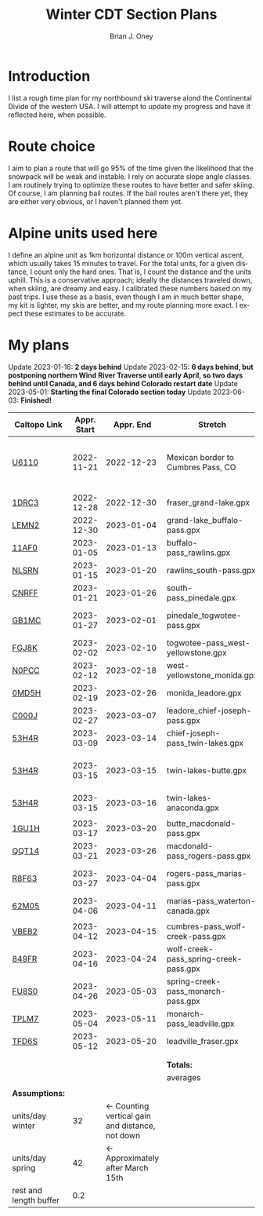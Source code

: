 #+TITLE: Winter CDT Section Plans
#+AUTHOR: Brian J. Oney
#+TAGS: wintercdt
#+LANGUAGE: en
#+ORDER: 3

#+OPTIONS: ^:nil

* Introduction

I list a rough time plan for my northbound ski traverse alond the
Continental Divide of the western USA. I will attempt to update my progress
and have it reflected here, when possible.

* Route choice

I aim to plan a route that will go 95% of the time given the likelihood that
the snowpack will be weak and instable. I rely on accurate slope angle
classes. I am routinely trying to optimize these routes to have better and
safer skiing. Of course, I am planning bail routes. If the bail routes aren't
there yet, they are either very obvious, or I haven't planned them yet.

* Alpine units used here

I define an alpine unit as 1km horizontal distance or 100m vertical
ascent, which usually takes 15 minutes to travel. For the total units, for a
given distance, I count only the hard ones. That is, I count the distance and
the units uphill. This is a conservative approach; ideally the distances
traveled down, when skiing, are dreamy and easy. I calibrated these numbers
based on my past trips. I use these as a basis, even though I am in much
better shape, my kit is lighter, my skis are better, and my route planning
more exact. I expect these estimates to be accurate. 

* My plans

Update 2023-01-16: *2 days behind*
Update 2023-02-15: *6 days behind, but postponing northern Wind River Traverse until early April, so two days behind until Canada, and 6 days behind Colorado restart date*
Update 2023-05-01: *Starting the final Colorado section today*
Update 2023-06-03: *Finished!*

| Caltopo Link           | Appr. Start |                                       Appr. End | Stretch                               | Alpine units | Days | Rest days | Notes                                              | Town stop             | Comrades |
|------------------------+-------------+-------------------------------------------------+---------------------------------------+--------------+------+-----------+----------------------------------------------------+-----------------------+----------|
| [[https://caltopo.com/m/U6110][U6110]]                  |  2022-11-21 |                                      2022-12-23 | Mexican border to Cumbres Pass, CO      |         1521 |   32 |         5 | Follow CDT, skis after Ghost Ranch, 50 units a day |                       |          |
|                        |             |                                                 |                                       |              |      |           |                                                    |                       |          |
|------------------------+-------------+-------------------------------------------------+---------------------------------------+--------------+------+-----------+----------------------------------------------------+-----------------------+----------|
| [[https://caltopo.com/m/1DRC3][1DRC3]]                  |  2022-12-28 |                                      2022-12-30 | fraser_grand-lake.gpx                 |           69 |    2 |         0 |                                                    | Grand Lake, CO        |          |
| [[https://caltopo.com/m/LEMN2][LEMN2]]                  |  2022-12-30 |                                      2023-01-04 | grand-lake_buffalo-pass.gpx           |          169 |    5 |         1 |                                                    | Steamboat Springs, CO |          |
| [[https://caltopo.com/m/11AF0][11AF0]]                  |  2023-01-05 |                                      2023-01-13 | buffalo-pass_rawlins.gpx              |          244 |    8 |         2 |                                                    | Rawlins, WY           |          |
| [[https://caltopo.com/m/NLSRN][NLSRN]]                  |  2023-01-15 |                                      2023-01-20 | rawlins_south-pass.gpx                |          219 |    5 |         1 | Probably no skis.                                  | Atlantic City, WY     | Boss     |
| [[https://caltopo.com/m/CNRFF][CNRFF]]                  |  2023-01-21 |                                      2023-01-26 | south-pass_pinedale.gpx               |          192 |    5 |         1 |                                                    | Pinedale, WY          |          |
| [[https://caltopo.com/m/GB1MC][GB1MC]]                  |  2023-01-27 |                                      2023-02-01 | pinedale_togwotee-pass.gpx            |          169 |    5 |         1 | May skip and do later.                             | Dubois, WY            |          |
| [[https://caltopo.com/m/FGJ8K][FGJ8K]]                  |  2023-02-02 |                                      2023-02-10 | togwotee-pass_west-yellowstone.gpx    |          261 |    8 |         2 |                                                    | West Yellowstone      |          |
| [[https://caltopo.com/m/N0PCC][N0PCC]]                  |  2023-02-12 |                                      2023-02-18 | west-yellowstone_monida.gpx           |          194 |    6 |         1 |                                                    | Lima, MT              | CK?      |
| [[https://caltopo.com/m/0MD5H][0MD5H]]                  |  2023-02-19 |                                      2023-02-26 | monida_leadore.gpx                    |          235 |    7 |         1 |                                                    | Leadore, ID           | FM?      |
| [[https://caltopo.com/m/C000J][C000J]]                  |  2023-02-27 |                                      2023-03-07 | leadore_chief-joseph-pass.gpx         |          252 |    8 |         2 | Bannock Pass                                       | North Fork, ID        | CK?      |
| [[https://caltopo.com/m/53H4R][53H4R]]                  |  2023-03-09 |                                      2023-03-14 | chief-joseph-pass_twin-lakes.gpx      |          156 |    5 |         1 | Lost trail ski resort!                             | Butte, MT             |          |
| [[https://caltopo.com/m/53H4R][53H4R]]                  |  2023-03-15 |                                      2023-03-15 | twin-lakes-butte.gpx                  |            0 |    0 |         0 | 203 Units; take northern Ley Alternate             | Butte, MT             |          |
| [[https://caltopo.com/m/53H4R][53H4R]]                  |  2023-03-15 |                                      2023-03-16 | twin-lakes-anaconda.gpx               |           27 |    1 |         0 | Ley Alternate                                      | Anaconda, MT          |          |
|                        |             |                                                 |                                       |              |      |           |                                                    |                       |          |
|------------------------+-------------+-------------------------------------------------+---------------------------------------+--------------+------+-----------+----------------------------------------------------+-----------------------+----------|
| [[https://caltopo.com/m/1GU1H][1GU1H]]                  |  2023-03-17 |                                      2023-03-20 | butte_macdonald-pass.gpx              |          112 |    3 |         1 |                                                    | Helena, MT            | LS       |
| [[https://caltopo.com/m/QQT14][QQT14]]                  |  2023-03-21 |                                      2023-03-26 | macdonald-pass_rogers-pass.gpx        |          189 |    5 |         1 |                                                    | Browning, MT          | LS       |
| [[https://caltopo.com/m/R8F63][R8F63]]                  |  2023-03-27 |                                      2023-04-04 | rogers-pass_marias-pass.gpx           |          315 |    8 |         2 | Bob Marshall Wilderness                            | East Glacier, MT      | LS       |
| [[https://caltopo.com/m/62M05][62M05]]                  |  2023-04-06 |                                      2023-04-11 | marias-pass_waterton-canada.gpx       |          197 |    5 |         1 | Glacier NP                                         | Waterton Lakes, CA?   | LS       |
|                        |             |                                                 |                                       |              |      |           |                                                    |                       |          |
|------------------------+-------------+-------------------------------------------------+---------------------------------------+--------------+------+-----------+----------------------------------------------------+-----------------------+----------|
| [[https://caltopo.com/m/VBEB2][VBEB2]]                  |  2023-04-12 |                                      2023-04-15 | cumbres-pass_wolf-creek-pass.gpx      |          138 |    3 |         1 |                                                    | Pagosa Springs, CO    | TS, DV? |
| [[https://caltopo.com/m/849FR][849FR]]                  |  2023-04-16 |                                      2023-04-24 | wolf-creek-pass_spring-creek-pass.gpx |          260 |    8 |         2 |                                                    | Lake City, CO         | TS, DV? |
| [[https://caltopo.com/m/FU8S0][FU8S0]]                  |  2023-04-26 |                                      2023-05-03 | spring-creek-pass_monarch-pass.gpx    |          219 |    7 |         1 |                                                    | Salida, CO            | TS, DV? |
| [[https://caltopo.com/m/TPLM7][TPLM7]]                  |  2023-05-04 |                                      2023-05-11 | monarch-pass_leadville.gpx            |          226 |    7 |         1 |                                                    | Leadville, CO         | TS, DV? |
| [[https://caltopo.com/m/TFD6S][TFD6S]]                  |  2023-05-12 |                                      2023-05-20 | leadville_fraser.gpx                  |          252 |    8 |         2 |                                                    | Fraser, CO            | TS, DV? |
|                        |             |                                                 |                                       |              |      |           |                                                    |                       |          |
|                        |             |                                                 |                                       |              |      |           |                                                    |                       |          |
|------------------------+-------------+-------------------------------------------------+---------------------------------------+--------------+------+-----------+----------------------------------------------------+-----------------------+----------|
|                        |             |                                                 | *Totals:*                             |         5616 |  144 |        28 |                                                    |                       |          |
|                        |             |                                                 | averages                              |            8 |  5.4 |       1.1 |                                                    |                       |          |
|                        |             |                                                 |                                       |              |      |           |                                                    |                       |          |
| *Assumptions:*         |             |                                                 |                                       |              |      |           |                                                    |                       |          |
| units/day winter       |          32 | ← Counting vertical gain and distance, not down |                                       |              |      |           |                                                    |                       |          |
| units/day spring       |          42 |                ← Approximately after March 15th |                                       |              |      |           |                                                    |                       |          |
| rest and length buffer |         0.2 |                                                 |                                       |              |      |           |                                                    |                       |          |

